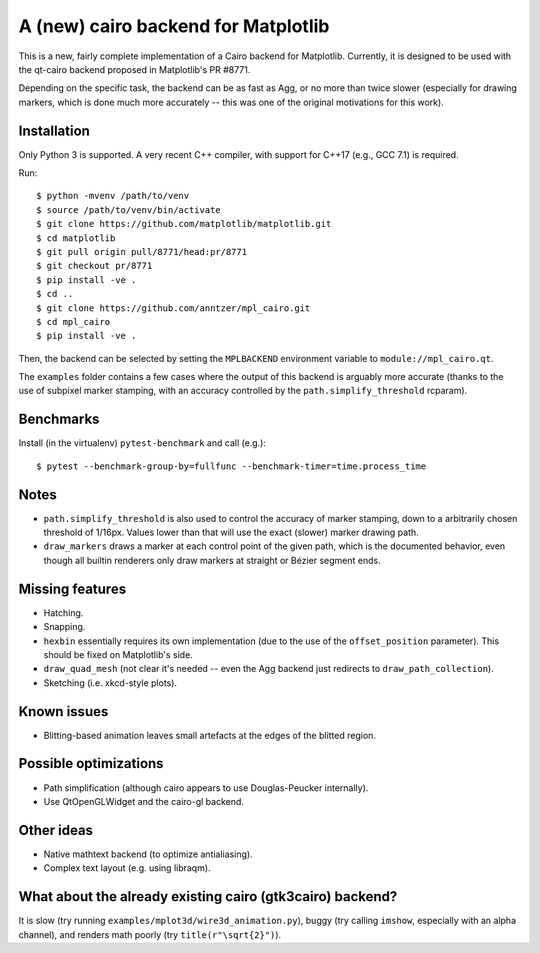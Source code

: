 A (new) cairo backend for Matplotlib
====================================

This is a new, fairly complete implementation of a Cairo backend for
Matplotlib.  Currently, it is designed to be used with the qt-cairo backend
proposed in Matplotlib's PR #8771.

Depending on the specific task, the backend can be as fast as Agg, or no more
than twice slower (especially for drawing markers, which is done much more
accurately -- this was one of the original motivations for this work).

Installation
------------

Only Python 3 is supported.  A very recent C++ compiler, with support for C++17
(e.g., GCC 7.1) is required.

Run::

   $ python -mvenv /path/to/venv
   $ source /path/to/venv/bin/activate
   $ git clone https://github.com/matplotlib/matplotlib.git
   $ cd matplotlib
   $ git pull origin pull/8771/head:pr/8771
   $ git checkout pr/8771
   $ pip install -ve .
   $ cd ..
   $ git clone https://github.com/anntzer/mpl_cairo.git
   $ cd mpl_cairo
   $ pip install -ve .

Then, the backend can be selected by setting the ``MPLBACKEND`` environment
variable to ``module://mpl_cairo.qt``.

The ``examples`` folder contains a few cases where the output of this backend
is arguably more accurate (thanks to the use of subpixel marker stamping, with
an accuracy controlled by the ``path.simplify_threshold`` rcparam).

Benchmarks
----------

Install (in the virtualenv) ``pytest-benchmark`` and call (e.g.)::

   $ pytest --benchmark-group-by=fullfunc --benchmark-timer=time.process_time

Notes
-----

- ``path.simplify_threshold`` is also used to control the accuracy of marker
  stamping, down to a arbitrarily chosen threshold of 1/16px.  Values lower
  than that will use the exact (slower) marker drawing path.
- ``draw_markers`` draws a marker at each control point of the given path,
  which is the documented behavior, even though all builtin renderers only draw
  markers at straight or Bézier segment ends.

Missing features
----------------

- Hatching.
- Snapping.
- ``hexbin`` essentially requires its own implementation (due to the use of the
  ``offset_position`` parameter).  This should be fixed on Matplotlib's side.
- ``draw_quad_mesh`` (not clear it's needed -- even the Agg backend just
  redirects to ``draw_path_collection``).
- Sketching (i.e. xkcd-style plots).

Known issues
------------

- Blitting-based animation leaves small artefacts at the edges of the blitted
  region.

Possible optimizations
----------------------

- Path simplification (although cairo appears to use Douglas-Peucker
  internally).
- Use QtOpenGLWidget and the cairo-gl backend.

Other ideas
-----------

- Native mathtext backend (to optimize antialiasing).
- Complex text layout (e.g. using libraqm).

What about the already existing cairo (gtk3cairo) backend?
----------------------------------------------------------

It is slow (try running ``examples/mplot3d/wire3d_animation.py``), buggy (try
calling ``imshow``, especially with an alpha channel), and renders math poorly
(try ``title(r"\sqrt{2}")``).
